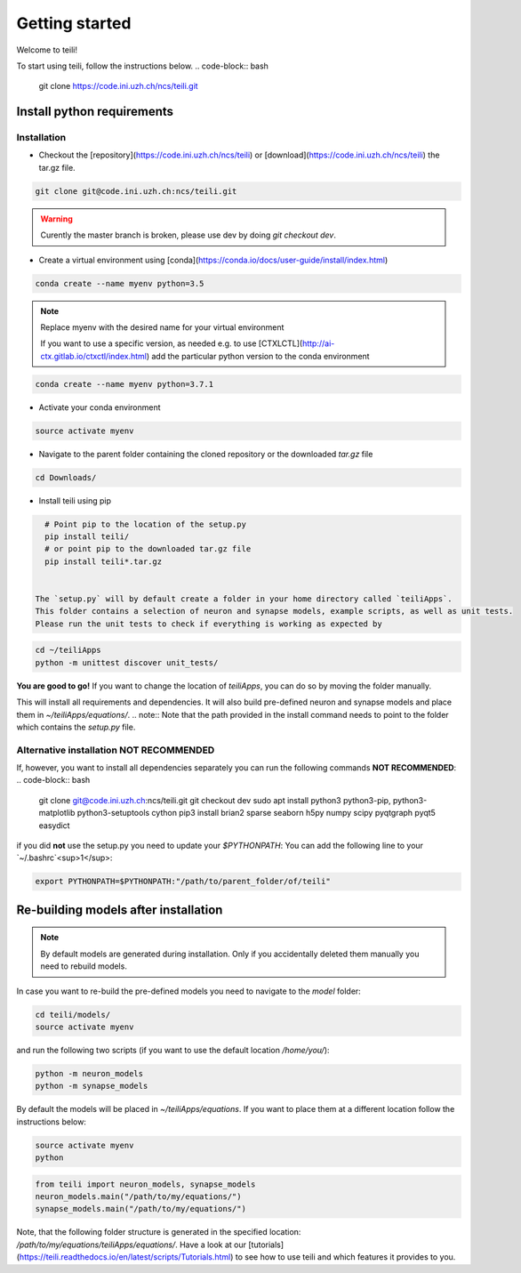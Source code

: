 ***************
Getting started
***************

Welcome to teili!

To start using teili, follow the instructions below.
.. code-block:: bash

    git clone https://code.ini.uzh.ch/ncs/teili.git


Install python requirements
===========================
Installation
------------

- Checkout the [repository](https://code.ini.uzh.ch/ncs/teili) or [download](https://code.ini.uzh.ch/ncs/teili) the tar.gz file.

.. code-block:: bash

    git clone git@code.ini.uzh.ch:ncs/teili.git

.. warning:: Curently the master branch is broken, please use dev by doing `git checkout dev`.


- Create a virtual environment using [conda](https://conda.io/docs/user-guide/install/index.html)

.. code-block:: bash

    conda create --name myenv python=3.5


.. note:: Replace myenv with the desired name for your virtual environment


  If you want to use a specific version, as needed e.g. to use [CTXLCTL](http://ai-ctx.gitlab.io/ctxctl/index.html) add the particular python version to the conda environment

.. code-block:: bash

   conda create --name myenv python=3.7.1

- Activate your conda environment

.. code-block:: bash

    source activate myenv

- Navigate to the parent folder containing the cloned repository or the downloaded `tar.gz` file

.. code-block:: bash

    cd Downloads/

- Install teili using pip

.. code-block:: bash

    # Point pip to the location of the setup.py
    pip install teili/
    # or point pip to the downloaded tar.gz file
    pip install teili*.tar.gz


  The `setup.py` will by default create a folder in your home directory called `teiliApps`.
  This folder contains a selection of neuron and synapse models, example scripts, as well as unit tests.
  Please run the unit tests to check if everything is working as expected by

.. code-block:: bash

    cd ~/teiliApps
    python -m unittest discover unit_tests/


**You are good to go!**
If you want to change the location of `teiliApps`, you can do so by moving the folder manually.


This will install all requirements and dependencies.
It will also build pre-defined neuron and synapse models and
place them in `~/teiliApps/equations/`.
.. note:: Note that the path provided in the install command needs to point to the folder which contains the `setup.py` file.


Alternative installation **NOT RECOMMENDED**
--------------------------------------------
If, however, you want to install all dependencies separately you can run the following commands **NOT RECOMMENDED**:
.. code-block:: bash

    git clone git@code.ini.uzh.ch:ncs/teili.git
    git checkout dev
    sudo apt install python3 python3-pip, python3-matplotlib python3-setuptools cython
    pip3 install brian2 sparse seaborn h5py numpy scipy pyqtgraph pyqt5 easydict

if you did **not** use the setup.py you need to update your `$PYTHONPATH`:
You can add the following line to your `~/.bashrc`<sup>1</sup>:

.. code-block:: bash

    export PYTHONPATH=$PYTHONPATH:"/path/to/parent_folder/of/teili"


Re-building models after installation
=====================================

.. note:: By default models are generated during installation. Only if you accidentally deleted them manually you need to rebuild models.



In case you want to re-build the pre-defined models you need to navigate to the `model` folder:

.. code-block:: bash

    cd teili/models/
    source activate myenv

and run the following two scripts (if you want to use the default location `/home/you/`):

.. code-block:: bash

    python -m neuron_models
    python -m synapse_models


By default the models will be placed in `~/teiliApps/equations`. If you want to place them at a different location follow the instructions below:

.. code-block:: bash

    source activate myenv
    python

.. code-block:: python

    from teili import neuron_models, synapse_models
    neuron_models.main("/path/to/my/equations/")
    synapse_models.main("/path/to/my/equations/")


Note, that the following folder structure is generated in the specified location: `/path/to/my/equations/teiliApps/equations/`.
Have a look at our [tutorials](https://teili.readthedocs.io/en/latest/scripts/Tutorials.html) to see how to use teili and which features it provides to you.

